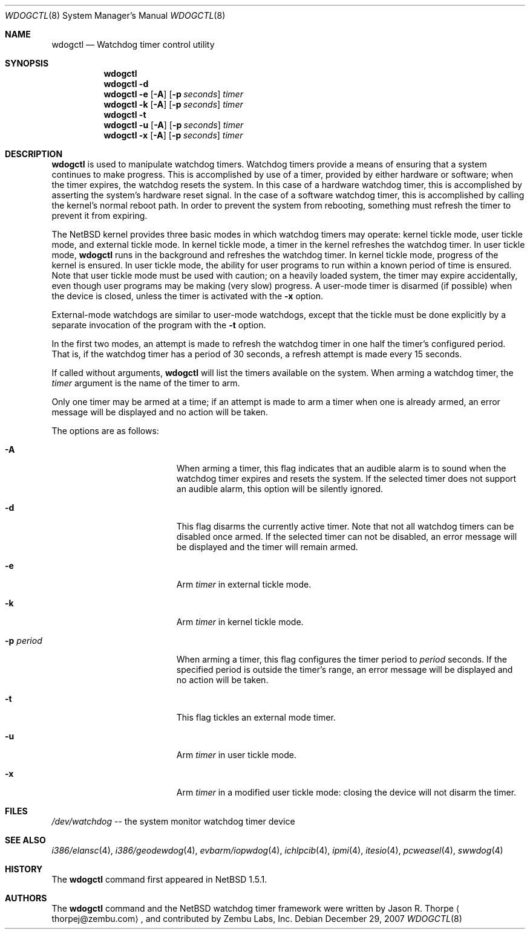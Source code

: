 .\"	$NetBSD: wdogctl.8,v 1.17 2007/12/29 06:10:29 xtraeme Exp $
.\"
.\" Copyright (c) 2000 Zembu Labs, Inc.
.\" All rights reserved.
.\"
.\" Author: Jason R. Thorpe <thorpej@zembu.com>
.\"
.\" Redistribution and use in source and binary forms, with or without
.\" modification, are permitted provided that the following conditions
.\" are met:
.\" 1. Redistributions of source code must retain the above copyright
.\"    notice, this list of conditions and the following disclaimer.
.\" 2. Redistributions in binary form must reproduce the above copyright
.\"    notice, this list of conditions and the following disclaimer in the
.\"    documentation and/or other materials provided with the distribution.
.\" 3. All advertising materials mentioning features or use of this software
.\"    must display the following acknowledgement:
.\"	This product includes software developed by Zembu Labs, Inc.
.\" 4. Neither the name of Zembu Labs nor the names of its employees may
.\"    be used to endorse or promote products derived from this software
.\"    without specific prior written permission.
.\"
.\" THIS SOFTWARE IS PROVIDED BY ZEMBU LABS, INC. ``AS IS'' AND ANY EXPRESS
.\" OR IMPLIED WARRANTIES, INCLUDING, BUT NOT LIMITED TO, THE IMPLIED WAR-
.\" RANTIES OF MERCHANTABILITY AND FITNESS FOR A PARTICULAR PURPOSE ARE DIS-
.\" CLAIMED.  IN NO EVENT SHALL ZEMBU LABS BE LIABLE FOR ANY DIRECT, INDIRECT,
.\" INCIDENTAL, SPECIAL, EXEMPLARY, OR CONSEQUENTIAL DAMAGES (INCLUDING, BUT
.\" NOT LIMITED TO, PROCUREMENT OF SUBSTITUTE GOODS OR SERVICES; LOSS OF USE,
.\" DATA, OR PROFITS; OR BUSINESS INTERRUPTION) HOWEVER CAUSED AND ON ANY
.\" THEORY OF LIABILITY, WHETHER IN CONTRACT, STRICT LIABILITY, OR TORT
.\" (INCLUDING NEGLIGENCE OR OTHERWISE) ARISING IN ANY WAY OUT OF THE USE OF
.\" THIS SOFTWARE, EVEN IF ADVISED OF THE POSSIBILITY OF SUCH DAMAGE.
.\"
.Dd December 29, 2007
.Dt WDOGCTL 8
.Os
.Sh NAME
.Nm wdogctl
.Nd Watchdog timer control utility
.Sh SYNOPSIS
.Nm
.Nm
.Fl d
.Nm
.Fl e
.Op Fl A
.Op Fl p Ar seconds
.Ar timer
.Nm
.Fl k
.Op Fl A
.Op Fl p Ar seconds
.Ar timer
.Nm
.Fl t
.Nm
.Fl u
.Op Fl A
.Op Fl p Ar seconds
.Ar timer
.Nm
.Fl x
.Op Fl A
.Op Fl p Ar seconds
.Ar timer
.Sh DESCRIPTION
.Nm
is used to manipulate watchdog timers.
Watchdog timers provide a means of ensuring that a system
continues to make progress.
This is accomplished by use of a timer, provided by either hardware or
software; when the timer expires, the watchdog resets the system.
In this case of a hardware watchdog timer, this is accomplished by
asserting the system's hardware reset signal.
In the case of a software watchdog timer,
this is accomplished by calling the kernel's normal reboot path.
In order to prevent the system from rebooting,
something must refresh the timer to prevent it from expiring.
.Pp
The
.Nx
kernel provides three basic modes in which watchdog timers may
operate: kernel tickle mode, user tickle mode, and external tickle mode.
In kernel tickle mode, a timer in the kernel refreshes the watchdog timer.
In user tickle mode,
.Nm
runs in the background and refreshes the watchdog timer.
In kernel tickle mode, progress of the kernel is ensured.
In user tickle mode, the ability for user programs to run within a known
period of time is ensured.
Note that user tickle mode must be used with caution;
on a heavily loaded system, the timer may
expire accidentally, even though user programs may be making
(very slow) progress.
A user-mode timer is disarmed (if possible) when the device is closed,
unless the timer is activated with the
.Fl x
option.
.Pp
External-mode watchdogs are similar to user-mode watchdogs, except
that the tickle must be done explicitly by a separate invocation of
the program with the
.Fl t
option.
.Pp
In the first two modes, an attempt is made to refresh the watchdog timer
in one half the timer's configured period.
That is, if the watchdog timer has a period of 30 seconds, a refresh attempt
is made every 15 seconds.
.Pp
If called without arguments,
.Nm
will list the timers available on the system.
When arming a watchdog timer, the
.Ar timer
argument is the name of the timer to arm.
.Pp
Only one timer may be armed at a time; if an attempt is made
to arm a timer when one is already armed, an error message
will be displayed and no action will be taken.
.Pp
The options are as follows:
.Bl -tag -offset indent -width XpXperiodXX
.It Fl A
When arming a timer, this flag indicates that an audible alarm is
to sound when the watchdog timer expires and resets the system.
If the selected timer does not support an audible alarm, this
option will be silently ignored.
.It Fl d
This flag disarms the currently active timer.
Note that not all watchdog timers can be disabled once armed.
If the selected timer can not be disabled,
an error message will be displayed and the
timer will remain armed.
.It Fl e
Arm
.Ar timer
in external tickle mode.
.It Fl k
Arm
.Ar timer
in kernel tickle mode.
.It Fl p Ar period
When arming a timer, this flag configures the timer period to
.Ar period
seconds.
If the specified period is outside the timer's range,
an error message will be displayed and no action will be taken.
.It Fl t
This flag tickles an external mode timer.
.It Fl u
Arm
.Ar timer
in user tickle mode.
.It Fl x
Arm
.Ar timer
in a modified user tickle mode: closing the device will not disarm
the timer.
.El
.Sh FILES
.Pa /dev/watchdog
-- the system monitor watchdog timer device
.Sh SEE ALSO
.Xr i386/elansc 4 ,
.Xr i386/geodewdog 4 ,
.Xr evbarm/iopwdog 4 ,
.Xr ichlpcib 4 ,
.Xr ipmi 4 ,
.Xr itesio 4 ,
.Xr pcweasel 4 ,
.Xr swwdog 4
.Sh HISTORY
The
.Nm
command first appeared in
.Nx 1.5.1 .
.Sh AUTHORS
The
.Nm
command and the
.Nx
watchdog timer framework were written by
.An Jason R. Thorpe
.Aq thorpej@zembu.com ,
and contributed by Zembu Labs, Inc.
